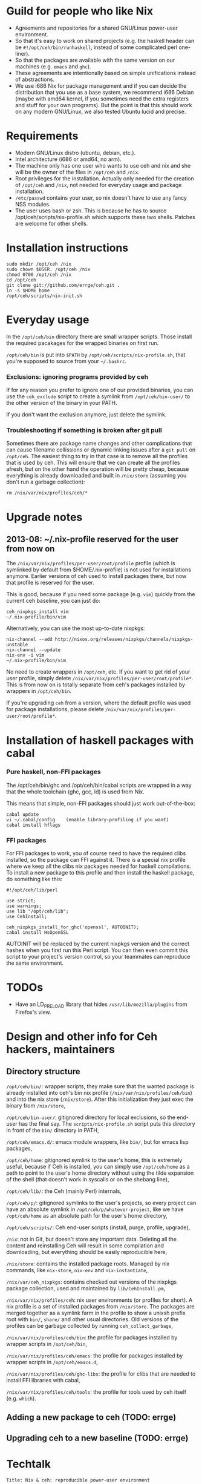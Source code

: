 * Guild for people who like Nix
+ Agreements and repositories for a shared GNU/Linux power-user environment.
+ So that it's easy to work on shared projects (e.g. the haskell
  header can be =#!/opt/ceh/bin/runhaskell=, instead of some
  complicated perl one-liner).
+ So that the packages are available with the same version on our
  machines (e.g. =emacs= and =ghc=).
+ These agreements are intentionally based on simple unifications
  instead of abstractions.
+ We use i686 Nix for package management and if you can decide the
  distribution that you use as a base system, we recommend i686 Debian
  (maybe with amd64 kernel, if you sometimes need the extra registers
  and stuff for your own programs).  But the point is that this should
  work on any modern GNU/Linux, we also tested Ubuntu lucid and precise.


* Requirements
+ Modern GNU/Linux distro (ubuntu, debian, etc.).
+ Intel architecture (i686 or amd64, no arm).
+ The machine only has one user who wants to use ceh and nix and she
  will be the owner of the files in =/opt/ceh= and =/nix=.
+ Root privileges for the installation.  Actually only needed for the
  creation of =/opt/ceh= and =/nix=, not needed for everyday usage and
  package installation.
+ =/etc/passwd= contains your user, so nix doesn't have to use any
  fancy NSS modules.
+ The user uses bash or zsh.  This is because he has to source
  /opt/ceh/scripts/nix-profile.sh which supports these two shells.
  Patches are welcome for other shells.


* Installation instructions
: sudo mkdir /opt/ceh /nix
: sudo chown $USER. /opt/ceh /nix
: chmod 0700 /opt/ceh /nix
: cd /opt/ceh
: git clone git://github.com/errge/ceh.git .
: ln -s $HOME home
: /opt/ceh/scripts/nix-init.sh


* Everyday usage
In the =/opt/ceh/bin= directory there are small wrapper scripts.  Those
install the required pacakages for the wrapped binaries on first run.

=/opt/ceh/bin= is put into =$PATH= by =/opt/ceh/scripts/nix-profile.sh=,
that you're supposed to source from your =~/.bashrc=.

*** Exclusions: ignoring programs provided by ceh
If for any reason you prefer to ignore one of our provided binaries,
you can use the =ceh_exclude= script to create a symlink from
=/opt/ceh/bin-user/= to the other version of the binary in your PATH.

If you don't want the exclusion anymore, just delete the symlink.

*** Troubleshooting if something is broken after git pull
Sometimes there are package name changes and other complications that
can cause filename collissions or dynamic linking issues after a
=git pull= on =/opt/ceh=.  The easiest thing to try in that case is to
remove all the profiles that is used by ceh.  This will ensure that we
can create all the profiles afresh, but on the other hand the
operation will be pretty cheap, because everything is already
downloaded and built in =/nix/store= (assuming you don't run a garbage
collection):
: rm /nix/var/nix/profiles/ceh/*


* Upgrade notes
** 2013-08: ~/.nix-profile reserved for the user from now on
The =/nix/var/nix/profiles/per-user/root/profile= profile (which is
symlinked by default from $HOME/.nix-profile) is not used for
installations anymore.  Earlier versions of ceh used to install
packages there, but now that profile is reserved for the user.

This is good, because if you need some package (e.g. =vim=) quickly from
the current ceh baseline, you can just do:
: ceh_nixpkgs_install vim
: ~/.nix-profile/bin/vim

Alternatively, you can use the most up-to-date nixpkgs:
: nix-channel --add http://nixos.org/releases/nixpkgs/channels/nixpkgs-unstable
: nix-channel --update
: nix-env -i vim
: ~/.nix-profile/bin/vim

No need to create wrappers in =/opt/ceh=, etc.  If you want to get rid
of your user profile, simply delete
=/nix/var/nix/profiles/per-user/root/profile*=.  This is from now on
is totally separate from ceh's packages installed by wrappers in
=/opt/ceh/bin=.

If you're upgrading =ceh= from a version, where the default profile
was used for package installations, please delete
=/nix/var/nix/profiles/per-user/root/profile*=.


* Installation of haskell packages with cabal
*** Pure haskell, non-FFI packages

The /opt/ceh/bin/ghc and /opt/ceh/bin/cabal scripts are wrapped in a
way that the whole toolchain (ghc, gcc, ld) is used from Nix.

This means that simple, non-FFI packages should just work out-of-the-box:
: cabal update
: vi ~/.cabal/config    (enable library-profiling if you want)
: cabal install hflags

*** FFI packages
For FFI packages to work, you of course need to have the required
clibs installed, so the package can FFI against it.  There is a
special nix profile where we keep all the clibs nix packages needed
for haskell compilations.  To install a new package to this profile
and then install the haskell package, do something like this:
: #!/opt/ceh/lib/perl
:
: use strict;
: use warnings;
: use lib "/opt/ceh/lib";
: use CehInstall;
:
: ceh_nixpkgs_install_for_ghc('openssl', AUTOINIT);
: cabal install HsOpenSSL

AUTOINIT will be replaced by the current nixpkgs version and the
correct hashes when you first run this Perl script.  You can then even
commit this script to your project's version control, so your
teammates can reproduce the same environment.


* TODOs
+ Have an LD_PRELOAD library that hides =/usr/lib/mozilla/plugins= from Firefox's view.


* Design and other info for Ceh hackers, maintainers
** Directory structure
=/opt/ceh/bin/=: wrapper scripts, they make sure that the wanted
package is already installed into ceh's bin nix profile
(=/nix/var/nix/profiles/ceh/bin=) and into the nix store
(=/nix/store=).  After this initialization they just exec the binary
from =/nix/store=,

=/opt/ceh/bin-user/=: gitignored directory for local exclusions, so the
end-user has the final say.  The =scripts/nix-profile.sh= script puts
this directory in front of the =bin/= directory in PATH,

=/opt/ceh/emacs.d/=: emacs module wrappers, like =bin/=, but for emacs lisp
packages,

=/opt/ceh/home=: gitignored symlink to the user's home, this is extremely
useful, because if Ceh is installed, you can simply use
=/opt/ceh/home= as a path to point to the user's home directory
without using the tilde expansion of the shell (that doesn't work in
syscalls or on the shebang line),

=/opt/ceh/lib/=: the Ceh (mainly Perl) internals,

=/opt/ceh/p/=: gitignored symlinks to the user's projects, so every project can
have an absolute symlink in =/opt/ceh/p/whatever-project=, like we
have =/opt/ceh/home= as an absolute path for the user's home directory,

=/opt/ceh/scripts/=: Ceh end-user scripts (install, purge, profile, upgrade),

=/nix=: not in Git, but doesn't store any important data.  Deleting
all the content and reinstalling Ceh will result in some compilation
and downloading, but everything should be easily reproducible here,

=/nix/store=: contains the installed package roots.  Managed by nix
commands, like =nix-store=, =nix-env= and =nix-instantiate=,

=/nix/var/ceh_nixpkgs=: contains checked out versions of the nixpkgs
package collection, used and maintained by =lib/CehInstall.pm=,

=/nix/var/nix/profiles/ceh=: nix user environments (or profiles for
short).  A nix profile is a set of installed packages from
=/nix/store=.  The packages are merged together as a symlink farm in
the profile to show a unixsh prefix root with =bin/=, =share/= and
other usual directories.  Old versions of the profiles can be garbage
collected by running =ceh_collect_garbage=,

=/nix/var/nix/profiles/ceh/bin=: the profile for packages installed by
wrapper scripts in =/opt/ceh/bin=,

=/nix/var/nix/profiles/ceh/emacs=: the profile for packages installed by
wrapper scripts in =/opt/ceh/emacs.d=,

=/nix/var/nix/profiles/ceh/ghc-libs=: the profile for clibs that are
needed to install FFI libraries with cabal,

=/nix/var/nix/profiles/ceh/tools=: the profile for tools used by ceh
itself (e.g. =which=).

** Adding a new package to ceh (TODO: errge)


** Upgrading ceh to a new baseline (TODO: errge)


* Techtalk
: Title: Nix & ceh: reproducible power-user environment
:
: Abstract:
:
: It's common for engineers to use multiple GNU/Linux based computers
: daily, however it's not easy to achieve the same working environment
: on each of them.
:
: Computers owned by the company may run the company's linux variant,
: while computers at home run some common distribution.  Some of the
: running variants are already 64-bit, some are not.  Some of them is 2
: years old, some of them is fresh.
:
: On top of this mixture, it's hard to imagine to run exactly the same
: version of GNU Emacs or Mozilla Firefox (with all the hard to install
: plugins: flash, googletalk, java), without installing a common base
: operating system.
:
: This is the problem that I wanted a solution for, when I looked into
: the Nix package manager and the Nixpkgs package collection.  After a
: month of exploration I now have a working setup (called ceh), that I
: run on all of my computers to synchronize (via Git) the choice of
: software between them.
:
: In the techtalk I will present the fundamentals of Nix and show ceh,
: my setup around Nix.


* Design ideas for V2 (obsolete, these are mostly done)
** What issues do we have

*** DONE : More consistent nixpkgs version for different packages
Currently ceh_nixpkgs_install supports using different nixpkgs
versions for every executable.  It's so efficient in what it does,
that we don't care at all about using the same nixpkgs in different
packages.

This seems to be working alright, but it's definitely responsible for
the pretty big usage of disk space in /nix/store.

It'd be nice to have some baseline nixpkgs version that all the easy
packages use: emacs, coq, androidsdk, ghc, python3, tmux, etc.  And
we'd only use newer nixpkgs version for packages that have to be new:
e.g. firefox, coursera-dl.  Of course we'd move the baseline quite
frequently, so we keep ourselves generally fresh (e.g. every 3
months?).
*** DONE (implemented autoinit): All these hashes are a bit painful to have
We know, that nixpkgs_version+package_name+$NIXPKGS_CONFIG determines
the derivation and the output hash, so we only include those hashes to
catch an inconsistency when the result of this mapping is not
consistent with previous results on other machines.

This never have actually happened to anyone, I know.

Therefore maybe it's a bit too much work we do to achieve this
unneeded extra safety.  We definitely don't need both hashes, having
the derivation hash is totally superfluous.

If we decide to get rid of both hashes, then we still should have a
log file with the installations done or maybe a command to list all
the ceh installed packages with hashes, so users can compare there
machines to debug issues.

** Missing features
*** DONE (see maintainer notes): Easy upgradability for packages
Let's assume that I'm willing to spend 2 minutes now to try out if
tmux works even with a newer nixpkgs (the next baseline, or whatever).
It'd be nice to have some environment variable that the user can
switch and will result in all installations trying to use some new
nixpkgs version.  After the user tests that everything works, she
should see the needed {hash, nixpkgs version, etc.} changes in
git status /opt/ceh.  So if everything works she would just have to
git commit.

Since some packages have version in their name (e.g. firefox21Wrapper
or haskellPackages_ghc763.ghc), this won't be ever totally automatic,
but in those cases at least the user will notice when ceh is using
some packages that are not even there in newer nixpkgs.

*** DONE : Install world
Installation of all the packages currently found anywhere in /opt/ceh.
Without starting the installed programs of course.

I see two use cases for this.

First, on demand installs are very cool, but if you are going out to
have dinner anyways, than installing everything now and just using
your new machine when you come back is even better.

Second, we would have a way to test the whole system to see if stuff
can still get installed.  We could run this on a server every day or
so (and export the resulting hashes if we decide to get rid of those
on normal usage, so users will have something to compare their
machines to).
